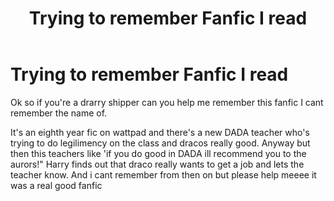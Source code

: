 #+TITLE: Trying to remember Fanfic I read

* Trying to remember Fanfic I read
:PROPERTIES:
:Author: emotional--wreck
:Score: 2
:DateUnix: 1595118528.0
:DateShort: 2020-Jul-19
:FlairText: What's That Fic?
:END:
Ok so if you're a drarry shipper can you help me remember this fanfic I cant remember the name of.

It's an eighth year fic on wattpad and there's a new DADA teacher who's trying to do legilimency on the class and dracos really good. Anyway but then this teachers like 'if you do good in DADA ill recommend you to the aurors!" Harry finds out that draco really wants to get a job and lets the teacher know. And i cant remember from then on but please help meeee it was a real good fanfic

